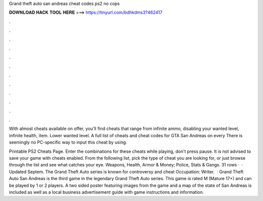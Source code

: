 Grand theft auto san andreas cheat codes ps2 no cops



𝐃𝐎𝐖𝐍𝐋𝐎𝐀𝐃 𝐇𝐀𝐂𝐊 𝐓𝐎𝐎𝐋 𝐇𝐄𝐑𝐄 ===> https://tinyurl.com/bdhkdms3?462417



.



.



.



.



.



.



.



.



.



.



.



.

With almost cheats available on offer, you'll find cheats that range from infinite ammo, disabling your wanted level, infinite health, item. Lower wanted level. A full list of cheats and cheat codes for GTA San Andreas on every There is seemingly no PC-specific way to input this cheat by using.

Printable PS2 Cheats Page. Enter the combinations for these cheats while playing, don't press pause. It is not advised to save your game with cheats enabled. From the following list, pick the type of cheat you are looking for, or just browse through the list and see what catches your eye. Weapons, Health, Armor & Money; Police, Stats & Gangs. 31 rows ·  · Updated Septem. The Grand Theft Auto series is known for controversy and cheat Occupation: Writer.  · Grand Theft Auto San Andreas is the third game in the legendary Grand Theft Auto series. This game is rated M (Mature 17+) and can be played by 1 or 2 players. A two sided poster featuring images from the game and a map of the state of San Andreas is included as well as a local business advertisement guide with game instructions and information.
